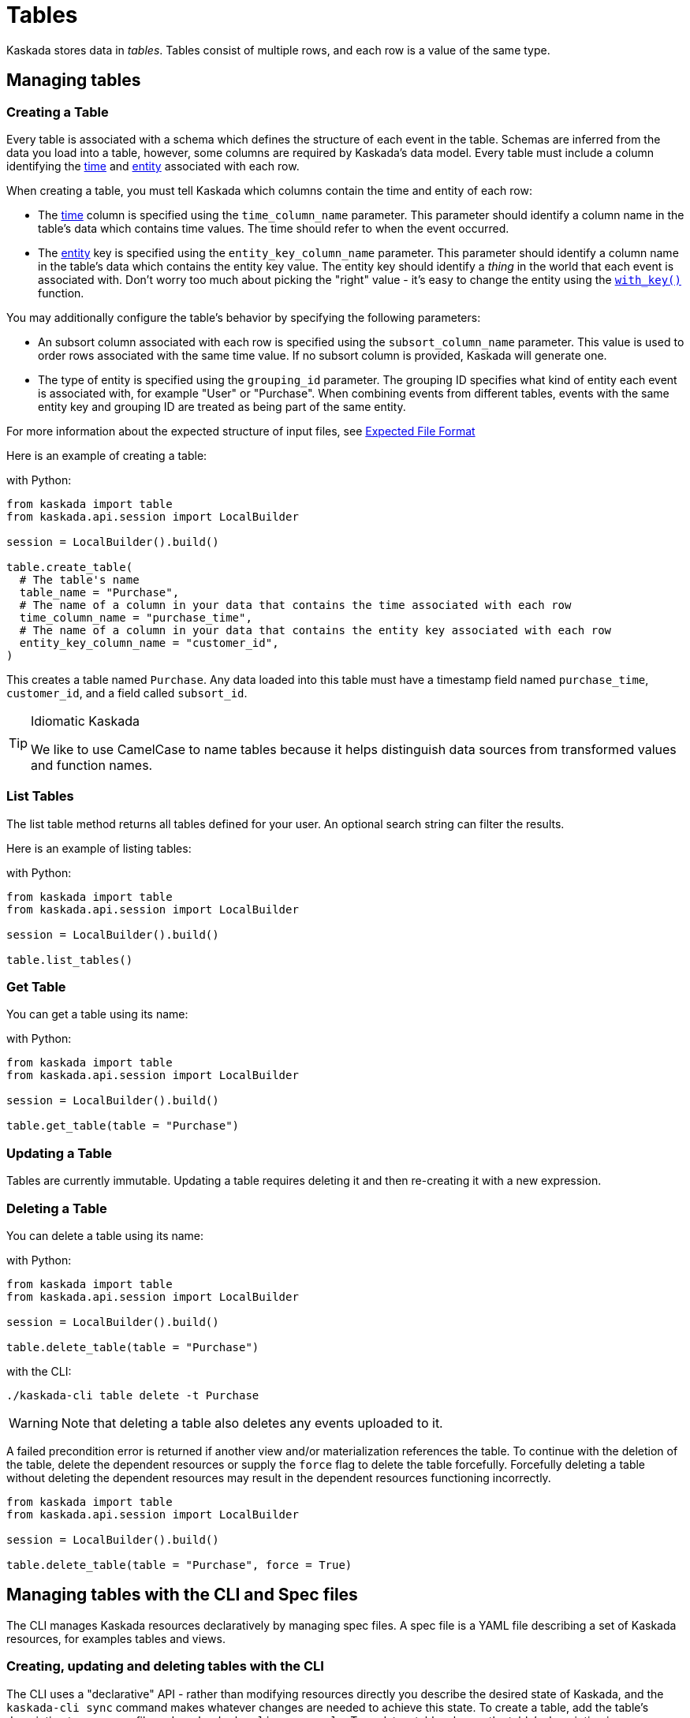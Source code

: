 = Tables 

Kaskada stores data in _tables_. Tables consist of multiple rows, and
each row is a value of the same type.

== Managing tables

=== Creating a Table

Every table is associated with a schema which defines the structure of each event in the table.
Schemas are inferred from the data you load into a table, however, some columns are required by Kaskada's data model.
Every table must include a column identifying the xref:fenl:temporal-aggregation.adoc[time] and xref:fenl:entities.adoc[entity] associated with each row. 

When creating a table, you must tell Kaskada which columns contain the time and entity of each row:

* The xref:fenl:temporal-aggregation.adoc[time] column is specified using the `time_column_name` parameter.
  This parameter should identify a column name in the table's data which contains time values.
  The time should refer to when the event occurred.
* The xref:fenl:entities.adoc[entity] key is specified using the `entity_key_column_name` parameter.
  This parameter should identify a column name in the table's data which contains the entity key value.
  The entity key should identify a _thing_ in the world that each event is associated with.
  Don't worry too much about picking the "right" value - it's easy to change the entity using the xref:fenl:catalog.adoc#with-key[`with_key()`] function.

You may additionally configure the table's behavior by specifying the following parameters:

* An subsort column associated with each row is specified using the `subsort_column_name` parameter.
  This value is used to order rows associated with the same time value.
  If no subsort column is provided, Kaskada will generate one.
* The type of entity is specified using the `grouping_id` parameter.
  The grouping ID specifies what kind of entity each event is associated with, for example "User" or "Purchase".
  When combining events from different tables, events with the same entity key and grouping ID are treated as being part of the same entity.

For more information about the expected structure of input files, see xref:ROOT:loading-data.adoc#file-format[Expected File Format]

Here is an example of creating a table:

[source,python]
.with Python:
----
from kaskada import table
from kaskada.api.session import LocalBuilder

session = LocalBuilder().build()

table.create_table(
  # The table's name
  table_name = "Purchase",
  # The name of a column in your data that contains the time associated with each row
  time_column_name = "purchase_time",
  # The name of a column in your data that contains the entity key associated with each row
  entity_key_column_name = "customer_id",
)
----

This creates a table named `Purchase`. Any data loaded into this table
must have a timestamp field named `purchase_time`, `customer_id`, and a
field called `subsort_id`.

[TIP]
.Idiomatic Kaskada 
====
We like to use CamelCase to name tables because it
helps distinguish data sources from transformed values and function
names.
====

=== List Tables

The list table method returns all tables defined for your user. An
optional search string can filter the results.

Here is an example of listing tables:

[source,python]
.with Python:
----
from kaskada import table
from kaskada.api.session import LocalBuilder

session = LocalBuilder().build()

table.list_tables()
----

=== Get Table

You can get a table using its name:

[source,python]
.with Python:
----
from kaskada import table
from kaskada.api.session import LocalBuilder

session = LocalBuilder().build()

table.get_table(table = "Purchase")
----

=== Updating a Table

Tables are currently immutable. Updating a table requires deleting it
and then re-creating it with a new expression.

=== Deleting a Table

You can delete a table using its name:

[source,python]
.with Python:
----
from kaskada import table
from kaskada.api.session import LocalBuilder

session = LocalBuilder().build()

table.delete_table(table = "Purchase")
----

[source,bash]
.with the CLI:
----
./kaskada-cli table delete -t Purchase
----

[WARNING]
====
Note that deleting a table also deletes any events uploaded to it.
====

A failed precondition error is returned if another view and/or
materialization references the table. To continue with the deletion of
the table, delete the dependent resources or supply the `force` flag to
delete the table forcefully. Forcefully deleting a table without
deleting the dependent resources may result in the dependent resources
functioning incorrectly.

[source,python]
----
from kaskada import table
from kaskada.api.session import LocalBuilder

session = LocalBuilder().build()

table.delete_table(table = "Purchase", force = True)
----

== Managing tables with the CLI and Spec files

The CLI manages Kaskada resources declaratively by managing spec files.
A spec file is a YAML file describing a set of Kaskada resources, for examples tables and views.

=== Creating, updating and deleting tables with the CLI

The CLI uses a "declarative" API - rather than modifying resources directly you describe the desired state of Kaskada, and the `kaskada-cli sync` command makes whatever changes are needed to achieve this state.
To create a table, add the table's description to your spec file and run `kaskada-cli sync apply`.
To update a table, change the table's description in your spec file and run `kaskada-cli sync apply`.
To delete a table, see <<Deleting a Table, deleting a table>>

=== The format of tables in a spec file.

Tables are described in a spec file as a list of table objects under the `tables` key:

[source,yaml]
----
  # The name of the table
- tableName: GamePlay
  # A field containing the time associated with each event
  timeColumnName: event_at
  # An initial entity key associated with each event
  entityKeyColumnName: entity_key
  # An (optional) subsort column associated with each event
  subsortColumnName: offset
  # A name describing the entity key
  groupingId: User
  # Where the table's data will be stored
  # The default storage location is 'kaskada', and uses local files to store events.
  source:
    kaskada: {}

  # The name of the table
- tableName: Purchase
  # A field containing the time associated with each event
  timeColumnName: event_at
  # An initial entity key associated with each event
  entityKeyColumnName: entity_id
  # A name describing the entity key
  groupingId: User
  # Where the table's data will be stored
  # The default storage location is 'kaskada', and uses local files to store events.
  source:
    kaskada: {}
----

=== Exporting the current tables as a spec file.

You can export all the tables currently defined using the CLI.

[source,bash]
----
kaskada-cli sync export --all
----

The export result is shown below

[source,yaml]
----
tables:
- tableName: GamePlay
  timeColumnName: event_at
  entityKeyColumnName: entity_key
  subsortColumnName: offset
  groupingId: User
  source:
    kaskada: {}
- tableName: Purchase
  timeColumnName: event_at
  entityKeyColumnName: entity_id
  groupingId: User
  source:
    kaskada: {}
views:
    # ...
----

Alternately, if you know a specific table you'd like to export you can specify it explicitly.

[source,bash]
----
kaskada-cli sync export --table Purchase
----

[source,yaml]
----
tables:
- tableName: Purchase
  timeColumnName: event_at
  entityKeyColumnName: entity_id
  groupingId: User
  source:
    kaskada: {}
----

=== Updating Kaskada to reflect the contents of a spec file

To change a table with the CLI, you first modify the table in a spec file, then "apply" the spec file with the CLI.
When a spec file is applied, the CLI inspects all of the server's resources and all of the resources
defined in your spec file, then takes whatever actions are necessary to reconcile the server's state.
Applying a spec can create new tables, change a tables's mutable fields, or delete tables.

[WARNING]
.Table updates are destructive
====
Tables are currently immutable. 
When the CLI updates a table, it does so by deleting the table and re-creating it.
When this happens, all data previously loaded into the table is lost.
====

Before applying a spec file, it's a good idea to see what changes will be made. 
You can see these changes by creating an apply plan.

[source,bash]
----
kaskada-cli sync plan --file spec.yaml

# > 2:18PM INF starting plan
# > 2:18PM INF resource not found on system, will create it kind=*kaskadav1alpha.Table name=GamePlay
# > 2:18PM INF resource not found on system, will create it kind=*kaskadav1alpha.Table name=Purchase
# > 2:18PM INF Success!
----

Running this command will not make any changes to the server, but will print out the changes that will be made if you apply the given spec file.

You can apply a spec file using the CLI.

[source,bash]
----
kaskada-cli sync apply --file spec.yaml

# > 2:25PM INF starting apply
# > 2:25PM INF resource not found on system, will create it kind=*kaskadav1alpha.Table name=GamePlay
# > 2:25PM INF resource not found on system, will create it kind=*kaskadav1alpha.Table name=Purchase
# > 2:25PM INF created resource with provided spec kind=*kaskadav1alpha.Table name=GamePlay
# > 2:25PM INF created resource with provided spec kind=*kaskadav1alpha.Table name=Purchase
# > 2:25PM INF Success!
----
